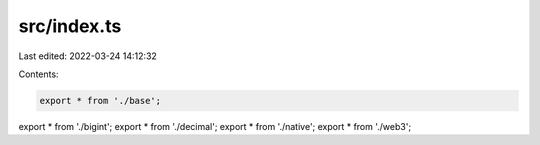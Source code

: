 src/index.ts
============

Last edited: 2022-03-24 14:12:32

Contents:

.. code-block:: ts

    export * from './base';
export * from './bigint';
export * from './decimal';
export * from './native';
export * from './web3';


